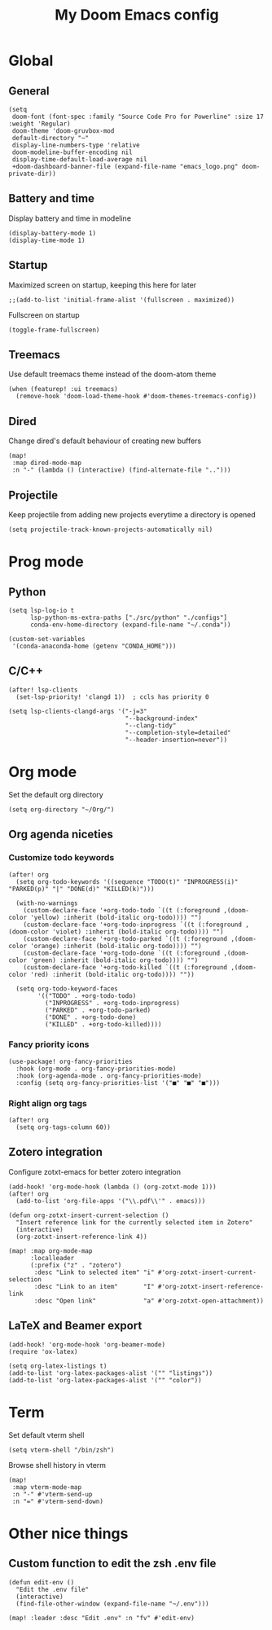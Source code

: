 #+TITLE:   My Doom Emacs config

#+HTML:<div align=center><p><img alt="Emacs Logo" width="150" height="150" src="emacs_logo.png"></p></div>

* Global
** General
#+begin_src elisp
(setq
 doom-font (font-spec :family "Source Code Pro for Powerline" :size 17 :weight 'Regular)
 doom-theme 'doom-gruvbox-mod
 default-directory "~"
 display-line-numbers-type 'relative
 doom-modeline-buffer-encoding nil
 display-time-default-load-average nil
 +doom-dashboard-banner-file (expand-file-name "emacs_logo.png" doom-private-dir))
#+end_src

** Battery and time
Display battery and time in modeline
#+begin_src elisp
(display-battery-mode 1)
(display-time-mode 1)
#+end_src

** Startup
Maximized screen on startup, keeping this here for later
#+begin_src elisp
;;(add-to-list 'initial-frame-alist '(fullscreen . maximized))
#+end_src

Fullscreen on startup
#+begin_src elisp
(toggle-frame-fullscreen)
#+end_src

** Treemacs
Use default treemacs theme instead of the doom-atom theme
#+begin_src elisp
(when (featurep! :ui treemacs)
  (remove-hook 'doom-load-theme-hook #'doom-themes-treemacs-config))
#+end_src

** Dired
Change dired's default behaviour of creating new buffers
#+begin_src elisp
(map!
 :map dired-mode-map
 :n "-" (lambda () (interactive) (find-alternate-file "..")))
#+end_src

** Projectile
Keep projectile from adding new projects everytime a directory is opened
#+begin_src elisp
(setq projectile-track-known-projects-automatically nil)
#+end_src

* Prog mode
** Python

#+begin_src elisp
(setq lsp-log-io t
      lsp-python-ms-extra-paths ["./src/python" "./configs"]
      conda-env-home-directory (expand-file-name "~/.conda"))

(custom-set-variables
 '(conda-anaconda-home (getenv "CONDA_HOME")))
#+end_src

** C/C++
#+begin_src elisp
(after! lsp-clients
  (set-lsp-priority! 'clangd 1))  ; ccls has priority 0

(setq lsp-clients-clangd-args '("-j=3"
                                "--background-index"
                                "--clang-tidy"
                                "--completion-style=detailed"
                                "--header-insertion=never"))
#+end_src

* Org mode

Set the default org directory
#+begin_src elisp
(setq org-directory "~/Org/")
#+end_src

** Org agenda niceties
*** Customize todo keywords

#+begin_src elisp
(after! org
  (setq org-todo-keywords '((sequence "TODO(t)" "INPROGRESS(i)" "PARKED(p)" "|" "DONE(d)" "KILLED(k)")))

  (with-no-warnings
    (custom-declare-face '+org-todo-todo `((t (:foreground ,(doom-color 'yellow) :inherit (bold-italic org-todo)))) "")
    (custom-declare-face '+org-todo-inprogress `((t (:foreground ,(doom-color 'violet) :inherit (bold-italic org-todo)))) "")
    (custom-declare-face '+org-todo-parked `((t (:foreground ,(doom-color 'orange) :inherit (bold-italic org-todo)))) "")
    (custom-declare-face '+org-todo-done `((t (:foreground ,(doom-color 'green) :inherit (bold-italic org-todo)))) "")
    (custom-declare-face '+org-todo-killed `((t (:foreground ,(doom-color 'red) :inherit (bold-italic org-todo)))) ""))

  (setq org-todo-keyword-faces
        '(("TODO" . +org-todo-todo)
          ("INPROGRESS" . +org-todo-inprogress)
          ("PARKED" . +org-todo-parked)
          ("DONE" . +org-todo-done)
          ("KILLED" . +org-todo-killed))))
#+end_src

*** Fancy priority icons

#+begin_src elisp
(use-package! org-fancy-priorities
  :hook (org-mode . org-fancy-priorities-mode)
  :hook (org-agenda-mode . org-fancy-priorities-mode)
  :config (setq org-fancy-priorities-list '("■" "■" "■")))
#+end_src

*** Right align org tags

#+begin_src elisp
(after! org
  (setq org-tags-column 60))
#+end_src

** Zotero integration

Configure zotxt-emacs for better zotero integration
#+begin_src elisp
(add-hook! 'org-mode-hook (lambda () (org-zotxt-mode 1)))
(after! org
  (add-to-list 'org-file-apps '("\\.pdf\\'" . emacs)))

(defun org-zotxt-insert-current-selection ()
  "Insert reference link for the currently selected item in Zotero"
  (interactive)
  (org-zotxt-insert-reference-link 4))

(map! :map org-mode-map
      :localleader
      (:prefix ("z" . "zotero")
       :desc "Link to selected item" "i" #'org-zotxt-insert-current-selection
       :desc "Link to an item"       "I" #'org-zotxt-insert-reference-link
       :desc "Open link"             "a" #'org-zotxt-open-attachment))
#+end_src

** LaTeX and Beamer export

#+begin_src elisp
(add-hook! 'org-mode-hook 'org-beamer-mode)
(require 'ox-latex)

(setq org-latex-listings t)
(add-to-list 'org-latex-packages-alist '("" "listings"))
(add-to-list 'org-latex-packages-alist '("" "color"))
#+end_src

* Term

Set default vterm shell
#+begin_src elisp
 (setq vterm-shell "/bin/zsh")
#+end_src

Browse shell history in vterm
#+begin_src elisp
(map!
 :map vterm-mode-map
 :n "-" #'vterm-send-up
 :n "=" #'vterm-send-down)
#+end_src

* Other nice things
** Custom function to edit the zsh .env file

#+begin_src elisp
(defun edit-env ()
  "Edit the .env file"
  (interactive)
  (find-file-other-window (expand-file-name "~/.env")))

(map! :leader :desc "Edit .env" :n "fv" #'edit-env)
#+end_src
